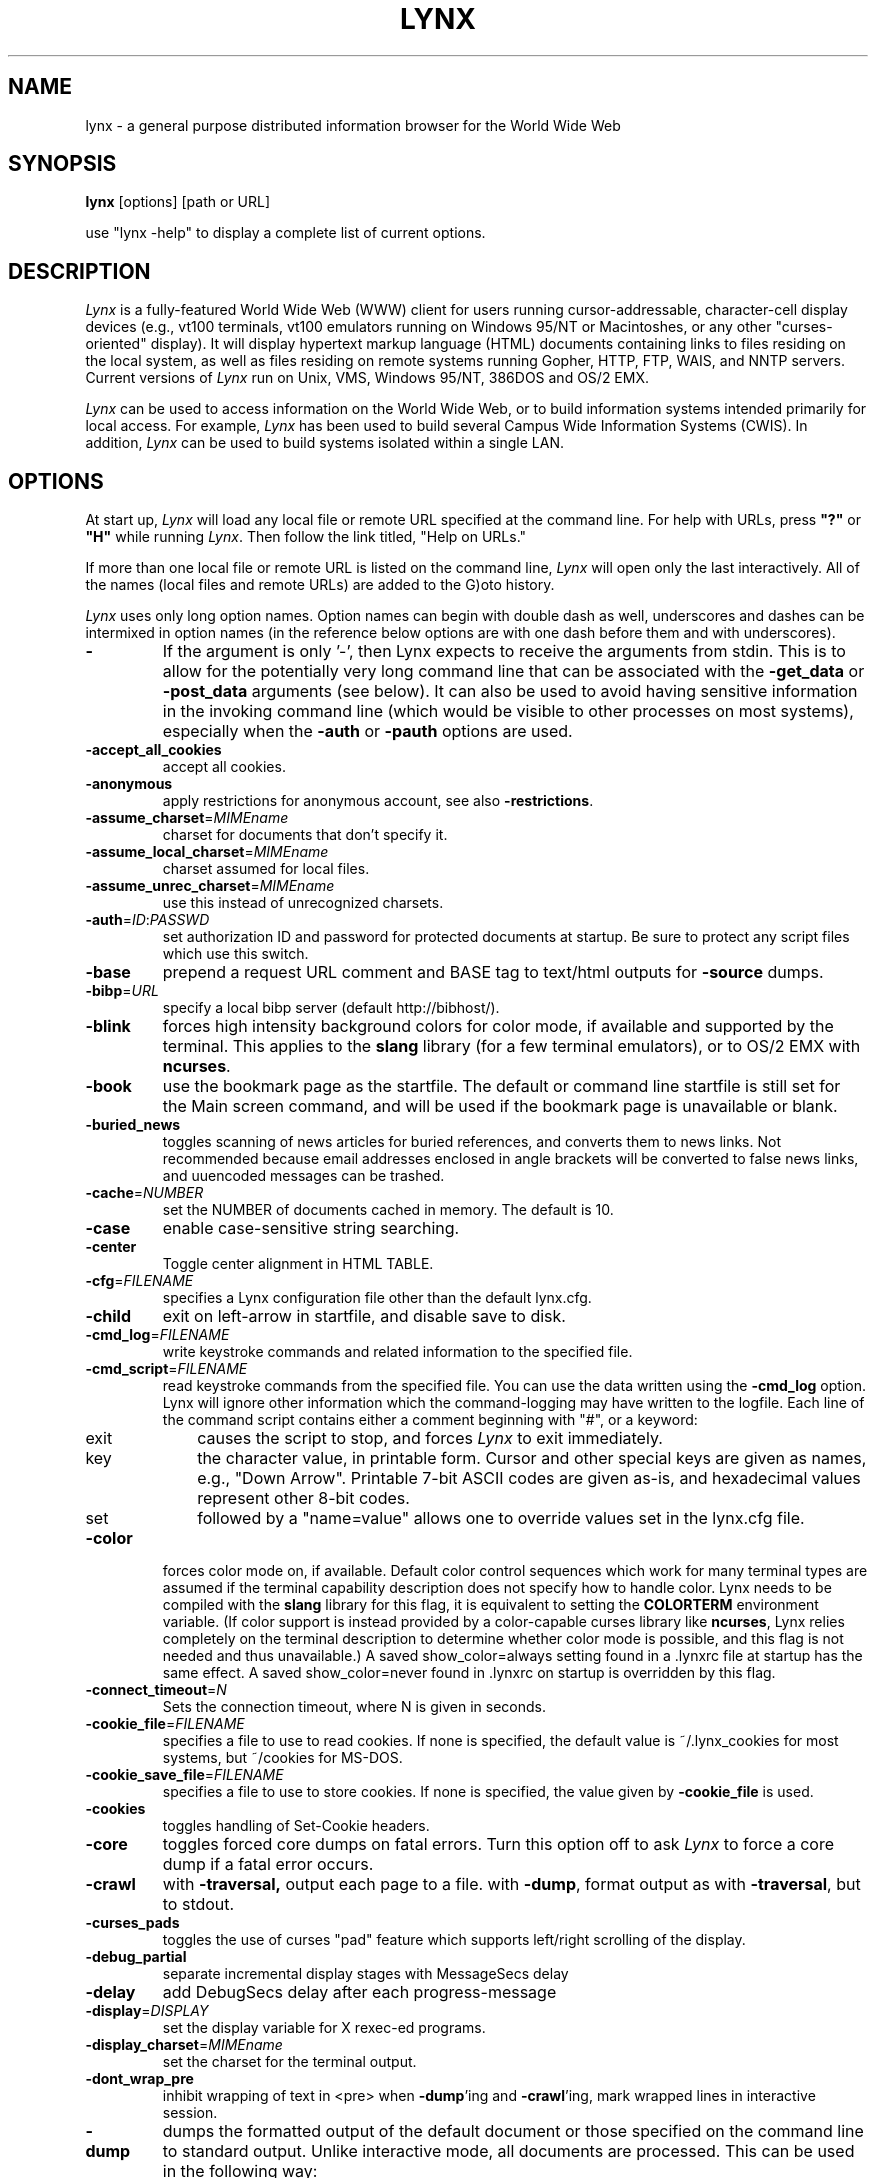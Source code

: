 .nr N -1
.nr D 5
.TH LYNX 1 Local
.SH NAME
lynx \- a general purpose distributed information browser for the World Wide Web
.SH SYNOPSIS
.B lynx
[options] [path or URL]
.PP
use "lynx -help" to display a complete list of current options.
.SH DESCRIPTION
.\" This defines appropriate quote strings for nroff and troff
.ds lq \&"
.ds rq \&"
.if t .ds lq ``
.if t .ds rq ''
.\" Just in case these number registers aren't set yet...
.if \nN==0 .nr N 10
.if \nD==0 .nr D 5
.hy 0
.I
Lynx
is a fully-featured World Wide Web (WWW) client for users
running cursor-addressable, character-cell display devices (e.g.,
vt100 terminals, vt100 emulators running on Windows 95/NT or Macintoshes, or any
other "curses-oriented" display).  It will display hypertext
markup language (HTML) documents containing links to
files residing on the local system, as well as files residing on
remote systems running Gopher, HTTP, FTP, WAIS, and NNTP servers.
Current versions of
.I
Lynx
run on
Unix, VMS, Windows 95/NT, 386DOS and OS/2 EMX.
.PP
.I
Lynx
can be used to access information on the World Wide Web, or
to build information systems intended primarily for local access.
For example,
.I
Lynx
has been used to build several Campus Wide
Information Systems (CWIS).  In addition,
.I
Lynx
can be used to
build systems isolated within a single LAN.
.SH OPTIONS
At start up, \fILynx\fR will load any local
file or remote URL specified at the command
line.  For help with URLs, press \fB"?"\fR
or \fB"H"\fR while running \fILynx\fR.
Then follow the link titled, "Help on URLs."
.PP
If more than one local file or remote URL is listed on the command line,
\fILynx\fP will open only the last interactively.
All of the names (local files and remote URLs) are added to the G)oto history.
.PP
\fILynx\fR uses only long option names. Option
names can begin with double dash as well,
underscores and dashes can be intermixed in
option names (in the reference below options
are with one dash before them and with underscores).
.TP
.B \-
If the argument is only '-', then Lynx expects to receive
the arguments from stdin.  This is to allow for the
potentially very long command line that can be associated
with the \fB\-get_data\fR or \fB\-post_data\fR arguments (see below).
It can also be used to avoid having sensitive information
in the invoking command line (which would be visible to
other processes on most systems), especially when
the \fB\-auth\fR or \fB\-pauth\fR options are used.
.TP
.B \-accept_all_cookies
accept all cookies.
.TP
.B \-anonymous
apply restrictions for anonymous account, see also \fB\-restrictions\fR.
.TP
.B \-assume_charset\fR=\fIMIMEname
charset for documents that don't specify it.
.TP
.B \-assume_local_charset\fR=\fIMIMEname
charset assumed for local files.
.TP
.B \-assume_unrec_charset\fR=\fIMIMEname
use this instead of unrecognized charsets.
.TP
.B \-auth\fR=\fIID\fR:\fIPASSWD
set authorization ID and password for protected documents
at startup.  Be sure to protect any script files which use
this switch.
.TP
.B \-base
prepend a request URL comment and BASE tag to text/html
outputs for \fB\-source\fR dumps.
.TP
.B \-bibp\fR=\fIURL
specify a local bibp server (default http://bibhost/).
.TP
.B \-blink
forces high intensity background colors for color mode, if available
and supported by the terminal.
This applies to the \fBslang\fR library (for a few terminal emulators),
or to OS/2 EMX with \fBncurses\fR.
.TP
.B \-book
use the bookmark page as the startfile.  The default or command
line startfile is still set for the Main screen command, and will
be used if the bookmark page is unavailable or blank.
.TP
.B \-buried_news
toggles scanning of news articles for buried references, and
converts them to news links.  Not recommended because email
addresses enclosed in angle brackets will be converted to
false news links, and uuencoded messages can be trashed.
.TP
.B \-cache\fR=\fINUMBER
set the NUMBER of documents cached in memory.
The default is 10.
.TP
.B \-case
enable case-sensitive string searching.
.TP
.B \-center
Toggle center alignment in HTML TABLE.
.TP
.B \-cfg\fR=\fIFILENAME
specifies a Lynx configuration file other than the default
lynx.cfg.
.TP
.B \-child
exit on left-arrow in startfile, and disable save to disk.
.TP
.B \-cmd_log\fR=\fIFILENAME
write keystroke commands and related information to the specified file.
.TP
.B \-cmd_script\fR=\fIFILENAME
read keystroke commands from the specified file.
You can use the data written using the \fB\-cmd_log\fR option.
Lynx will ignore other information which the command-logging may have
written to the logfile.
Each line of the command script contains either a comment beginning with "#",
or a keyword:
.RS 5
.TP 5
exit
causes the script to stop, and forces \fILynx\fP to exit immediately.
.TP
key
the character value, in printable form.
Cursor and other special keys are given as names, e.g., "Down Arrow".
Printable 7-bit ASCII codes are given as-is,
and hexadecimal values represent other 8-bit codes.
.TP
set
followed by a "name=value" allows one to override values set in the
lynx.cfg file.
.RE
.TP
.B \-color
forces color mode on, if available.  Default color control sequences
which work for many terminal types are assumed if the terminal
capability description does not specify how to handle color.
Lynx needs to be compiled with the \fBslang\fR library for this flag,
it is equivalent to setting the \fBCOLORTERM\fR environment variable.
(If color support is instead provided by a color-capable curses
library like \fBncurses\fR, Lynx relies completely on the terminal
description to determine whether color mode is possible, and
this flag is not needed and thus unavailable.)
A saved show_color=always setting found in a .lynxrc file at
startup has the same effect.  A saved show_color=never found
in .lynxrc on startup is overridden by this flag.
.TP
.B \-connect_timeout\fR=\fIN
Sets the connection timeout, where N is given in seconds.
.TP
.B \-cookie_file\fR=\fIFILENAME
specifies a file to use to read cookies.
If none is specified, the default value is ~/.lynx_cookies
for most systems, but ~/cookies for MS-DOS.
.TP
.B \-cookie_save_file\fR=\fIFILENAME
specifies a file to use to store cookies.
If none is specified, the value given by
\fB-cookie_file\fR is used.
.TP
.B \-cookies
toggles handling of Set-Cookie headers.
.TP
.B \-core
toggles forced core dumps on fatal errors.
Turn this option off to ask \fILynx\fP to force a core dump if a fatal error occurs.
.TP
.B \-crawl
with \fB\-traversal,\fR output each page to a file.
with \fB\-dump\fR, format output as with \fB\-traversal\fR, but to stdout.
.TP
.B \-curses_pads
toggles the use of curses "pad" feature which supports
left/right scrolling of the display.
.TP
.B \-debug_partial
separate incremental display stages with MessageSecs delay
.TP
.B \-delay
add DebugSecs delay after each progress-message
.TP
.B \-display\fR=\fIDISPLAY
set the display variable for X rexec-ed programs.
.TP
.B \-display_charset\fR=\fIMIMEname
set the charset for the terminal output.
.TP
.B \-dont_wrap_pre
inhibit wrapping of text in <pre> when \fB\-dump\fR'ing and \fB\-crawl\fR'ing,
mark wrapped lines in interactive session.
.TP
.B \-dump
dumps the formatted output of the default document or those
specified on the command line to standard output.
Unlike interactive mode, all documents are processed.
This can be used in the following way:
.sp
lynx \fB\-dump\fR http://www.subir.com/lynx.html
.TP
.B \-editor\fR=\fIEDITOR
enable external editing, using the specified
EDITOR. (vi, ed, emacs, etc.)
.TP
.B \-emacskeys
enable emacs-like key movement.
.TP
.B \-enable_scrollback
toggles compatibility with communication programs' scrollback keys
(may be incompatible with some curses packages).
.TP
.B \-error_file\fR=\fIFILE
define a file where Lynx will report HTTP access codes.
.TP
.B \-exec
enable local program execution (normally not configured).
.TP
.B \-fileversions
include all versions of files in local VMS directory listings.
.TP
.B \-find_leaks
toggle memory leak-checking.
Normally this
is not compiled-into your executable, but when it is,
it can be disabled for a session.
.TP
.B \-force_empty_hrefless_a
force HREF-less 'A' elements to be empty (close them as soon as they are seen).
.TP
.B \-force_html
forces the first document to be interpreted as HTML.
.TP
.B \-force_secure
toggles forcing of the secure flag for SSL cookies.
.TP
.B \-forms_options
toggles whether the Options Menu is key-based or form-based.
.TP
.B \-from
toggles transmissions of From headers.
.TP
.B \-ftp
disable ftp access.
.TP
.B \-get_data
properly formatted data for a get form are read in from
stdin and passed to the form.
Input is terminated by a line that starts with '---'.
.TP
.B \-head
send a HEAD request for the mime headers.
.TP
.B \-help
print the Lynx command syntax usage message.
.TP
.B \-hiddenlinks=[option]
control the display of hidden links.

.I merge
hidden links show up as bracketed numbers
and are numbered together with other links in the sequence of their
occurrence in the document.

.I listonly
hidden links are shown only on L)ist screens and listings generated by
.I \-dump
or from the P)rint menu, but appear separately at the end of those lists.
This is the default behavior.

.I ignore
hidden links do not appear even in listings.
.TP
.B \-historical
toggles use of '>' or '-->' as a terminator for comments.
.TP
.B \-homepage\fR=\fIURL
set homepage separate from start page.
.TP
.B \-image_links
toggles inclusion of links for all images.
.TP
.B \-index\fR=\fIURL
set the default index file to the specified URL.
.TP
.B \-ismap
toggles inclusion of ISMAP links when client-side
MAPs are present.
.TP
.B \-justify
do justification of text.
.TP
.B \-link\fR=\fINUMBER
starting count for lnk#.dat files produced by \fB\-crawl\fR.
.TP
.B -listonly
for \fB-dump\fR, show only the list of links.
.TP
.B \-localhost
disable URLs that point to remote hosts.
.TP
.B \-locexec
enable local program execution from local files only (if
Lynx was compiled with local execution enabled).
.TP
.B \-lss\fR=\fIFILENAME
specify filename containing color-style information.
The default is lynx.lss.
.TP
.B \-mime_header
prints the MIME header of a fetched document along with its
source.
.TP
.B \-minimal
toggles minimal versus valid comment parsing.
.TP
.B \-nested_tables
toggles nested-tables logic (for debugging).
.TP
.B \-newschunksize\fR=\fINUMBER
number of articles in chunked news listings.
.TP
.B \-newsmaxchunk\fR=\fINUMBER
maximum news articles in listings before chunking.
.TP
.B \-nobold
disable bold video-attribute.
.TP
.B \-nobrowse
disable directory browsing.
.TP
.B \-nocc
disable Cc: prompts for self copies of mailings.  Note
that this does not disable any CCs which are incorporated
within a mailto URL or form ACTION.
.TP
.B \-nocolor
force color mode off, overriding terminal capabilities and any
-color flags, COLORTERM variable, and saved .lynxrc settings.
.TP
.B \-noexec
disable local program execution. (DEFAULT)
.TP
.B \-nofilereferer
disable transmissions of Referer headers for file URLs.
.TP
.B \-nolist
disable the link list feature in dumps.
.TP
.B \-nolog
disable mailing of error messages to document owners.
.TP
.B \-nonrestarting_sigwinch
This flag is not available on all systems,
Lynx needs to be compiled with HAVE_SIGACTION defined.
If available, this flag \fImay\fR cause Lynx to react
more immediately to window changes when run within
an \fBxterm\fR.
.TP
.B \-nonumbers
disable link- and field-numbering.
This overrides \fB-number_fields\fR and \fB-number_links\fR.
.TP
.B \-nopause
disable forced pauses for statusline messages.
.TP
.B \-noprint
disable most print functions.
.TP
.B \-noredir
prevents automatic redirection and prints a message with a
link to the new URL.
.TP
.B \-noreferer
disable transmissions of Referer headers.
.TP
.B \-noreverse
disable reverse video-attribute.
.TP
.B \-nosocks
disable SOCKS proxy usage by a SOCKSified Lynx.
.TP
.B \-nostatus
disable the retrieval status messages.
.TP
.B \-nounderline
disable underline video-attribute.
.TP
.B \-number_fields
force numbering of links as well as form input fields
.TP
.B \-number_links
force numbering of links.
.TP
.B \-partial
toggles display partial pages while loading.
.TP
.B \-partial_thres\fR=\fINUMBER
number of lines to render before repainting display
with partial-display logic
.TP
.B \-pauth\fR=\fIID\fR:\fIPASSWD
set authorization ID and password for a protected proxy
server at startup.  Be sure to protect any script files
which use this switch.
.TP
.B \-popup
toggles handling of single-choice SELECT options via
popup windows or as lists of radio buttons.
.TP
.B \-post_data
properly formatted data for a post form are read in from
stdin and passed to the form.
Input is terminated by a line that starts with '---'.
.TP
.B \-preparsed
show HTML source preparsed and reformatted when used with \fB\-source\fR
or in source view.
.TP
.B \-prettysrc
show HTML source view with lexical elements and tags in color.
.TP
.B \-print
enable print functions. (default)
.TP
.B \-pseudo_inlines
toggles pseudo-ALTs for inlines with no ALT string.
.TP
.B \-raw
toggles default setting of 8-bit character translations
or CJK mode for the startup character set.
.TP
.B \-realm
restricts access to URLs in the starting realm.
.TP
.B \-reload
flushes the cache on a proxy server
(only the first document affected).
.TP
.B \-restrictions\fR=\fI[option][,option][,option]...
allows a list of services to be disabled
selectively. Dashes and underscores in option names
can be intermixed. The following list is printed
if no options are specified.

.I all
- restricts all options listed below.

.I bookmark
- disallow changing the location of the bookmark
file.

.I bookmark_exec
- disallow execution links via the bookmark file.

.I change_exec_perms
- disallow changing the eXecute permission on files
(but still allow it for directories) when local file
management is enabled.

.I default
- same as command line option \fB\-anonymous\fR.
Disables default services for anonymous users.
Set to all restricted, except for:
inside_telnet, outside_telnet,
inside_ftp, outside_ftp,
inside_rlogin, outside_rlogin,
inside_news, outside_news, telnet_port,
jump, mail, print, exec, and goto.
The settings for these,
as well as additional goto restrictions for
specific URL schemes that are also applied,
are derived from definitions within userdefs.h.

.I dired_support
- disallow local file management.

.I disk_save
- disallow saving to disk in the download and
print menus.

.I dotfiles
- disallow access to, or creation of, hidden (dot) files.

.I download
- disallow some downloaders in the download menu (does not
imply disk_save restriction).

.I editor
- disallow external editing.

.I exec
- disable execution scripts.

.I exec_frozen
- disallow the user from changing the local
execution option.

.I externals
- disallow some "EXTERNAL" configuration lines
if support for passing URLs to external
applications (with the EXTERN command) is
compiled in.

.I file_url
- disallow using G)oto, served links or bookmarks for
file: URLs.

.I goto
- disable the 'g' (goto) command.

.I inside_ftp
- disallow ftps for people coming from inside your
domain (utmp required for selectivity).

.I inside_news
- disallow USENET news posting for people coming
from inside your domain (utmp required for selectivity).

.I inside_rlogin
- disallow rlogins for people coming from inside
your domain (utmp required for selectivity).

.I inside_telnet
- disallow telnets for people coming from inside
your domain (utmp required for selectivity).

.I jump
- disable the 'j' (jump) command.

.I multibook
- disallow multiple bookmarks.

.I mail
- disallow mail.

.I news_post
- disallow USENET News posting.

.I options_save
- disallow saving options in .lynxrc.

.I outside_ftp
- disallow ftps for people coming from outside your
domain (utmp required for selectivity).

.I outside_news
- disallow USENET news reading and posting for people coming
from outside your domain (utmp required for selectivity).
This restriction applies to "news", "nntp", "newspost", and
"newsreply" URLs, but not to "snews", "snewspost",
or "snewsreply" in case they are supported.

.I outside_rlogin
- disallow rlogins for people coming from outside
your domain (utmp required for selectivity).

.I outside_telnet
- disallow telnets for people coming from
outside your domain (utmp required for selectivity).

.I print
- disallow most print options.

.I shell
- disallow shell escapes and lynxexec or lynxprog G)oto's.

.I suspend
- disallow Unix Control-Z suspends with escape to shell.

.I telnet_port
- disallow specifying a port in telnet G)oto's.

.I useragent
- disallow modifications of the User-Agent header.
.TP
.B \-resubmit_posts
toggles forced resubmissions (no-cache) of forms with
method POST when the documents they returned are sought
with the PREV_DOC command or from the History List.
.TP
.B \-rlogin
disable recognition of rlogin commands.
.TP
.B \-scrollbar
toggles showing scrollbar.
.TP
.B \-scrollbar_arrow
toggles showing arrows at ends of the scrollbar.
.TP
.B \-selective
require .www_browsable files to browse directories.
.TP
.B \-short_url
show very long URLs in the status line with "..." to represent the
portion which cannot be displayed.
The beginning and end of the URL are displayed, rather than suppressing the end.
.TP
.B \-show_cursor
If enabled the cursor will not be hidden in the right hand
corner but will instead be positioned at the start of the
currently selected link.  Show cursor is the default for
systems without FANCY_CURSES capabilities.  The default
configuration can be changed in userdefs.h or lynx.cfg.
The command line switch toggles the default.
.TP
.B \-show_rate
If enabled the transfer rate is shown in bytes/second.
If disabled, no transfer rate is shown.
Use lynx.cfg or the options menu to select KB/second and/or ETA.
.TP
.B \-soft_dquotes
toggles emulation of the old Netscape and Mosaic bug which
treated '>' as a co-terminator for double-quotes and tags.
.TP
.B \-source
works the same as dump but outputs HTML source instead of
formatted text.
.TP
.B \-stack_dump
disable SIGINT cleanup handler
.TP
.B \-startfile_ok
allow non-http startfile and homepage with \fB\-validate\fR.
.TP
.B \-stdin
read the startfile from standard input
(UNIX only).
.TP
.B \-syslog\fR=\fItext
information for syslog call.
.TP
.B \-tagsoup
initialize parser, using Tag Soup DTD rather than SortaSGML.
.TP
.B \-telnet
disable recognition of telnet commands.
.TP
.B \-term\fR=\fITERM
tell Lynx what terminal type to assume it is talking to.
(This may be useful for remote execution, when, for example,
Lynx connects to a remote TCP/IP port that starts a script that,
in turn, starts another Lynx process.)
.TP
.B \-timeout\fR=\fIN
For win32, sets the network read-timeout, where N is given in seconds.
.TP
.B \-tlog
toggles between using a Lynx Trace Log and stderr for trace output
from the session.
.TP
.B \-tna
turns on "Textfields Need Activation" mode.
.TP
.B \-trace
turns on Lynx trace mode.  Destination of trace output depends
on \-tlog.
.TP
.B \-trace_mask\fR=\fIvalue
turn on optional traces, which may result in very large trace files.
Logically OR the values to combine options:
.br
1=SGML character parsing states
.br
2=color-style
.br
4=TRST (table layout)
.br
8=config (lynx.cfg and .lynxrc contents)
.br
16=binary string copy/append, used in form data construction.
.TP
.B \-traversal
traverse all http links derived from startfile.  When used with
-crawl, each link that begins with the same string as startfile
is output to a file, intended for indexing.  See CRAWL.announce
for more information.
.TP
.B trim_input_fields
trim input text/textarea fields in forms.
.TP
.B \-underline_links
toggles use of underline/bold attribute for links.
.TP
.B \-underscore
toggles use of _underline_ format in dumps.
.TP
.B \-use_mouse
turn on mouse support, if available.
Clicking the left mouse button on a link traverses it.
Clicking the right mouse button pops back.
Click on the top line to scroll up.
Click on the bottom line to scroll down.
The first few positions in the top and bottom line may invoke
additional functions.
Lynx must be compiled with \fBncurses\fR or \fBslang\fR to support this feature.
If \fBncurses\fR is used, clicking the middle mouse button pops up
a simple menu.  Mouse clicks may only work reliably while Lynx is
idle waiting for input.
.TP
.B \-useragent=Name
set alternate Lynx User-Agent header.
.TP
.B \-validate
accept only http URLs (for validation).  Complete security
restrictions also are implemented.
.TP
.B \-verbose
toggle [LINK], [IMAGE] and [INLINE] comments with filenames of these images.
.TP
.B \-version
print version information.
.TP
.B \-vikeys
enable vi-like key movement.
.TP
.B \-wdebug
enable Waterloo tcp/ip packet debug (print to watt debugfile).
This applies only to DOS versions compiled with WATTCP or WATT-32.
.TP
.B \-width\fR=\fINUMBER
number of columns for formatting of dumps, default is 80.
.TP
.B \-with_backspaces
emit backspaces in output if \fB\-dump\fR'ing or \fB\-crawl\fR'ing (like 'man' does)
.SH COMMANDS
.TP 3
.B o
Use \fBUp arrow\fR and \fBDown arrow\fR to scroll through hypertext links.
.TP
.B o
\fBRight arrow\fR or \fBReturn\fR will follow a highlighted hypertext link.
.TP
.B o
\fBLeft Arrow\fR will retreat from a link.
.TP
.B o
Type \fB"H"\fR or \fB"?"\fR for online help and descriptions
of key-stroke commands.
.TP
.B o
Type \fB"K"\fR for a complete list of the current key-stroke
command mappings.
.SH ENVIRONMENT
In addition to various "standard" environment variables such as
\fBHOME\fR, \fBPATH\fR, \fBUSER\fR, \fBDISPLAY\fR, \fBTMPDIR\fR, \fBetc\fR,
\fILynx\fR utilizes several Lynx-specific environment variables, if they
exist.
.PP
Others may be created or modified by \fILynx\fR to pass data to an external
program, or for other reasons.  These are listed separately below.
.PP
See also the sections on \fBSIMULATED CGI SUPPORT\fR and
\fBNATIVE LANGUAGE SUPPORT\fR, below.
.PP
Note:  Not all environment variables apply to all types of platforms
supported by \fILynx\fR, though most do.  Feedback on platform
dependencies is solicited.
.PP
Environment Variables Used By \fILynx\fR:
.TP 20
.B COLORTERM
If set, color capability for the terminal is forced on at startup time.
The actual value assigned to the variable is ignored.  This variable is
only meaningful if \fILynx\fR was built using the \fBslang\fR
screen-handling library.
.TP
.B LYNX_CFG
This variable, if set, will override the default location and name of
the global configuration file (normally, \fBlynx.cfg\fR) that was defined
by the LYNX_CFG_FILE constant in the userdefs.h file, during installation.
See the userdefs.h file for more information.
.TP
.B LYNX_LOCALEDIR
If set, this variable overrides the compiled-in location of the
locale directory which contains native language (NLS) message text.
.TP
.B LYNX_LSS
This variable, if set, specifies the location of the default \fILynx\fR
character style sheet file.  [Currently only meaningful if \fILynx\fR was
built using experimental color style support.]
.TP
.B LYNX_SAVE_SPACE
This variable, if set, will override the default path prefix for files
saved to disk that is defined in the \fBlynx.cfg SAVE_SPACE:\fR statement.
See the \fBlynx.cfg\fR file for more information.
.TP
.B LYNX_TEMP_SPACE
This variable, if set, will override the default path prefix for temporary
files that was defined during installation, as well as any value that may
be assigned to the \fBTMPDIR\fR variable.
.TP
.B MAIL
This variable specifies the default inbox \fILynx\fR will check for new
mail, if such checking is enabled in the \fBlynx.cfg\fR file.
.TP
.B NEWS_ORGANIZATION
This variable, if set, provides the string used in the \fBOrganization:\fR
header of \fBUSENET\fR news postings.  It will override the setting of the
ORGANIZATION environment variable, if it is also set (and, on \fBUNIX\fR,
the contents of an /etc/organization file, if present).
.TP
.B NNTPSERVER
If set, this variable specifies the default NNTP server that will be used
for \fBUSENET\fR news reading and posting with \fILynx\fR, via news: URL's.
.TP
.B ORGANIZATION
This variable, if set, provides the string used in the \fBOrganization:\fR
header of \fBUSENET\fR news postings.  On \fBUNIX\fR, it will override the
contents of an /etc/organization file, if present.
.TP
.B PROTOCOL_proxy
\fILynx\fR supports the use of proxy servers that can act as firewall
gateways and caching servers.  They are preferable to the older gateway
servers (see WWW_access_GATEWAY, below).  Each protocol used by \fILynx\fR,
(http, ftp, gopher, etc), can be mapped separately by setting environment
variables of the form PROTOCOL_proxy (literally: http_proxy, ftp_proxy,
gopher_proxy, etc), to "http://some.server.dom:port/".
See \fBLynx Users Guide\fR for additional details and examples.
.TP
.B SSL_CERT_DIR
Set to the directory containing trusted certificates.
.TP
.B SSL_CERT_FILE
Set to the full path and filename for your file of trusted certificates.
.TP
.B WWW_access_GATEWAY
\fILynx\fR still supports use of gateway servers, with the servers specified
via "WWW_access_GATEWAY" variables (where "access" is lower case and can be
"http", "ftp", "gopher" or "wais"), however most gateway servers have been
discontinued.  Note that you do not include a terminal '/' for gateways, but
do for proxies specified by PROTOCOL_proxy environment variables.
See \fBLynx Users Guide\fR for details.
.TP
.B WWW_HOME
This variable, if set, will override the default startup URL specified
in any of the \fILynx\fR configuration files.
.PP
Environment Variables \fBSet\fR or \fBModified\fR By \fILynx\fR:
.TP 20
.B LYNX_PRINT_DATE
This variable is set by the \fILynx\fR p(rint) function, to the
\fBDate:\fR
string seen in the document's "\fBInformation about\fR" page (= cmd),
if any.
It is created for use by an external program, as defined in a
\fBlynx.cfg PRINTER:\fR definition statement.
If the field does not exist for the document, the variable is set to a
null string under \fBUNIX\fR, or "No Date" under \fBVMS\fR.
.TP
.B LYNX_PRINT_LASTMOD
This variable is set by the \fILynx\fR p(rint) function, to the
\fBLast Mod:\fR
string seen in the document's "\fBInformation about\fR" page (= cmd),
if any.
It is created for use by an external program, as defined in a
\fBlynx.cfg PRINTER:\fR definition statement.
If the field does not exist for the document, the variable is set to a
null string under \fBUNIX\fR, or "No LastMod" under \fBVMS\fR.
.TP
.B LYNX_PRINT_TITLE
This variable is set by the \fILynx\fR p(rint) function, to the
\fBLinkname:\fR
string seen in the document's "\fBInformation about\fR" page (= cmd),
if any.
It is created for use by an external program, as defined in a
\fBlynx.cfg PRINTER:\fR definition statement.
If the field does not exist for the document, the variable is set to a
null string under \fBUNIX\fR, or "No Title" under \fBVMS\fR.
.TP
.B LYNX_PRINT_URL
This variable is set by the \fILynx\fR p(rint) function, to the
\fBURL:\fR
string seen in the document's "\fBInformation about\fR" page (= cmd),
if any.
It is created for use by an external program, as defined in a
\fBlynx.cfg PRINTER:\fR definition statement.
If the field does not exist for the document, the variable is set to a
null string under \fBUNIX\fR, or "No URL" under \fBVMS\fR.
.TP
.B LYNX_TRACE
If set, causes \fILynx\fR to write a trace file as if the \fB-trace\fR
option were supplied.
.TP
.B LYNX_TRACE_FILE
If set, overrides the compiled-in name of the trace file,
which is either Lynx.trace or LY-TRACE.LOG (the latter on the DOS platform).
The trace file is in either case relative to the home directory.
.TP
.B LYNX_VERSION
This variable is always set by \fILynx\fR, and may be used by an external
program to determine if it was invoked by \fILynx\fR.  See also the comments
in the distribution's sample \fBmailcap\fR file, for notes on usage in such
a file.
.TP
.B TERM
Normally, this variable is used by \fILynx\fR to determine the terminal type
being used to invoke \fILynx\fR.  If, however, it is unset at startup time
(or has the value "unknown"),
or if the \fB-term\fR command-line option is used (see \fBOPTIONS\fR section
above), \fILynx\fR will set or modify its value to the user specified
terminal type (for the \fILynx\fR execution environment).
Note: If set/modified by \fILynx\fR, the values of the \fBLINES\fR and/or
\fBCOLUMNS\fR environment variables may also be changed.
.SH SIMULATED CGI SUPPORT
If built with the \fBcgi-links\fR option enabled, \fILynx\fR allows access
to a cgi script directly without the need for an http daemon.
.PP
When executing such "lynxcgi scripts" (if enabled), the following variables
may be set for simulating a CGI environment:
.PP
.B CONTENT_LENGTH
.PP
.B CONTENT_TYPE
.PP
.B DOCUMENT_ROOT
.PP
.B HTTP_ACCEPT_CHARSET
.PP
.B HTTP_ACCEPT_LANGUAGE
.PP
.B HTTP_USER_AGENT
.PP
.B PATH_INFO
.PP
.B PATH_TRANSLATED
.PP
.B QUERY_STRING
.PP
.B REMOTE_ADDR
.PP
.B REMOTE_HOST
.PP
.B REQUEST_METHOD
.PP
.B SERVER_SOFTWARE
.PP
Other environment variables are not inherited by the script, unless they
are provided via a LYNXCGI_ENVIRONMENT statement in the configuration file.
See the \fBlynx.cfg\fR file, and the (draft) CGI 1.1 Specification
<http://Web.Golux.Com/coar/cgi/draft-coar-cgi-v11-00.txt> for the
definition and usage of these variables.
.PP
The CGI Specification, and other associated documentation, should be consulted
for general information on CGI script programming.
.SH NATIVE LANGUAGE SUPPORT
If configured and installed with \fBNative Language Support\fR, \fILynx\fR
will display status and other messages in your local language.  See the
file \fBABOUT_NLS\fR in the source distribution, or at your local \fBGNU\fR
site, for more information about internationalization.
.PP
The following environment variables may be used to alter default settings:
.TP 20
.B LANG
This variable, if set, will override the default message language.  It
is an \fBISO 639\fR two-letter code identifying the language.  Language
codes are \fBNOT\fR the same as the country codes given in \fBISO 3166\fR.
.TP
.B LANGUAGE
This variable, if set, will override the default message language.
This is a \fBGNU\fR extension that has higher priority for setting
the message catalog than \fBLANG\fR or \fBLC_ALL\fR.
.TP
.B LC_ALL
and
.TP
.B LC_MESSAGES
These variables, if set, specify the notion of native language
formatting style.  They are \fBPOSIXly\fR correct.
.TP
.B LINGUAS
This variable, if set prior to configuration, limits the installed
languages to specific values.  It is a space-separated list of two-letter
codes.  Currently, it is hard-coded to a wish list.
.TP
.B NLSPATH
This variable, if set, is used as the path prefix for message catalogs.
.SH NOTES
This is the Lynx v2.8.5 Release; development is in progress for 2.8.6.
.PP
If you wish to contribute to the further development
of \fILynx\fR, subscribe to our mailing list.  Send email to
<lynx-dev-request@nongnu.org> with "subscribe lynx-dev" as the only line
in the body of your message.
.PP
Send bug reports, comments, suggestions to <lynx-dev@nongnu.org>
after subscribing.
.PP
Unsubscribe by sending email to <lynx-dev-request@nongnu.org> with
"unsubscribe lynx-dev" as the only line in the body of your message.
Do not send the unsubscribe message to the lynx-dev list, itself.
.SH SEE ALSO
.hy 0
\fIcatgets\fR(3),
\fIcurses\fR(3),
\fIenviron\fR(7),
\fIexecve\fR(2),
\fIftp\fR(1),
\fIgettext\fR(GNU),
\fIlocaleconv\fR(3),
\fIncurses\fR(3),
\fIsetlocale\fR(3),
\fIslang\fR(?),
\fItermcap\fR(5),
\fIterminfo\fR(5),
\fIwget\fR(GNU)
.hy 1
.PP
Note that man page availability and section numbering is somewhat
platform dependent, and may vary from the above references.
.PP
A section shown as (GNU), is intended to denote that the topic
may be available via an info page, instead of a man page (i.e., try
"info subject", rather than "man subject").
.PP
A section shown as (?) denotes that documentation on the topic exists,
but is not part of an established documentation retrieval system (see
the distribution files associated with the topic, or contact your
System Administrator for further information).
.SH ACKNOWLEDGMENTS
Lynx has incorporated code from a variety of sources along the way.
The earliest versions of Lynx included code from Earl Fogel of Computing
Services at the University of Saskatchewan, who implemented HYPERREZ
in the Unix environment.  HYPERREZ was developed by Niel Larson of
Think.com and served as the model for the early versions of Lynx.
Those versions also incorporated libraries from the Unix Gopher clients
developed at the University of Minnesota, and the later versions of
Lynx rely on the WWW client library code developed by Tim Berners-Lee
and the WWW community.  Also a special thanks to Foteos Macrides who ported
much of Lynx to VMS and did or organized most of its development since the
departures of Lou Montulli and Garrett Blythe from the University of Kansas
in the summer of 1994 through the release of v2.7.2, and to everyone
on the net who has contributed to Lynx's development either directly (through
patches, comments or bug reports) or indirectly (through inspiration and
development of other systems).
.SH AUTHORS
Lou Montulli, Garrett Blythe, Craig Lavender, Michael Grobe, Charles Rezac
.br
Academic Computing Services
.br
University of Kansas
.br
Lawrence, Kansas 66047
.PP
Foteos Macrides
.br
Worcester Foundation for Biomedical Research
.br
Shrewsbury, Massachusetts 01545
